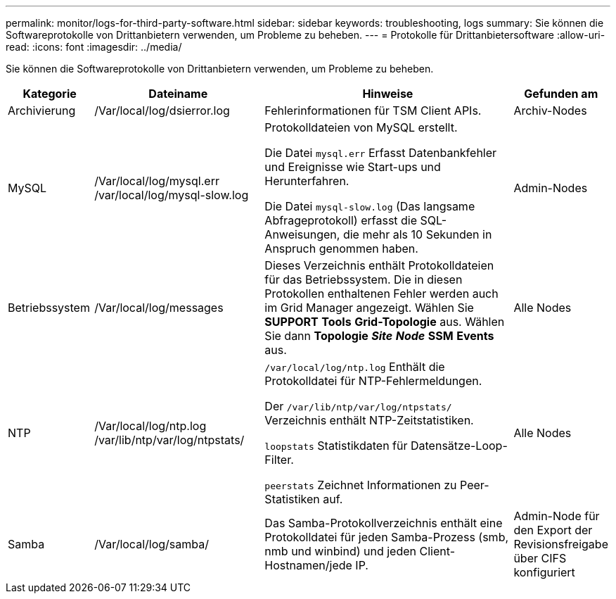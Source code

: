 ---
permalink: monitor/logs-for-third-party-software.html 
sidebar: sidebar 
keywords: troubleshooting, logs 
summary: Sie können die Softwareprotokolle von Drittanbietern verwenden, um Probleme zu beheben. 
---
= Protokolle für Drittanbietersoftware
:allow-uri-read: 
:icons: font
:imagesdir: ../media/


[role="lead"]
Sie können die Softwareprotokolle von Drittanbietern verwenden, um Probleme zu beheben.

[cols="1a,2a,3a,1a"]
|===
| Kategorie | Dateiname | Hinweise | Gefunden am 


 a| 
Archivierung
| /Var/local/log/dsierror.log  a| 
Fehlerinformationen für TSM Client APIs.
 a| 
Archiv-Nodes



 a| 
MySQL
| /Var/local/log/mysql.err /var/local/log/mysql-slow.log  a| 
Protokolldateien von MySQL erstellt.

Die Datei `mysql.err` Erfasst Datenbankfehler und Ereignisse wie Start-ups und Herunterfahren.

Die Datei `mysql-slow.log` (Das langsame Abfrageprotokoll) erfasst die SQL-Anweisungen, die mehr als 10 Sekunden in Anspruch genommen haben.
 a| 
Admin-Nodes



 a| 
Betriebssystem
| /Var/local/log/messages  a| 
Dieses Verzeichnis enthält Protokolldateien für das Betriebssystem. Die in diesen Protokollen enthaltenen Fehler werden auch im Grid Manager angezeigt. Wählen Sie *SUPPORT* *Tools* *Grid-Topologie* aus. Wählen Sie dann *Topologie* *_Site_* *_Node_* *SSM* *Events* aus.
 a| 
Alle Nodes



 a| 
NTP
| /Var/local/log/ntp.log /var/lib/ntp/var/log/ntpstats/  a| 
`/var/local/log/ntp.log` Enthält die Protokolldatei für NTP-Fehlermeldungen.

Der `/var/lib/ntp/var/log/ntpstats/` Verzeichnis enthält NTP-Zeitstatistiken.

`loopstats` Statistikdaten für Datensätze-Loop-Filter.

`peerstats` Zeichnet Informationen zu Peer-Statistiken auf.
 a| 
Alle Nodes



 a| 
Samba
| /Var/local/log/samba/  a| 
Das Samba-Protokollverzeichnis enthält eine Protokolldatei für jeden Samba-Prozess (smb, nmb und winbind) und jeden Client-Hostnamen/jede IP.
 a| 
Admin-Node für den Export der Revisionsfreigabe über CIFS konfiguriert

|===
